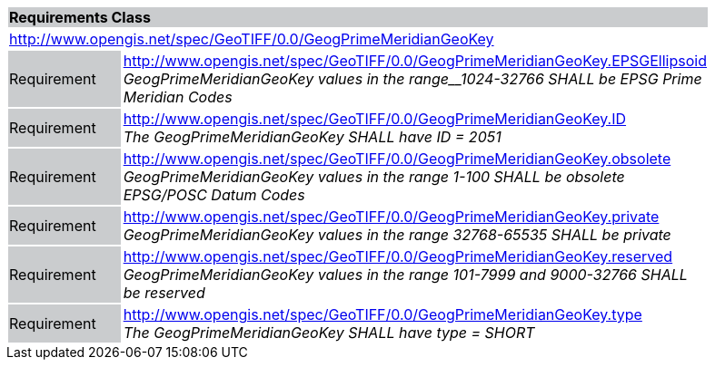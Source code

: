 [cols="1,4",width="90%"]
|===
2+|*Requirements Class* {set:cellbgcolor:#CACCCE}
2+|http://www.opengis.net/spec/GeoTIFF/0.0/GeogPrimeMeridianGeoKey 
{set:cellbgcolor:#FFFFFF}

|Requirement {set:cellbgcolor:#CACCCE}
|http://www.opengis.net/spec/GeoTIFF/0.0/GeogPrimeMeridianGeoKey.EPSGEllipsoid +
_GeogPrimeMeridianGeoKey values in the range__1024-32766 SHALL be EPSG Prime Meridian Codes_
{set:cellbgcolor:#FFFFFF}

|Requirement {set:cellbgcolor:#CACCCE}
|http://www.opengis.net/spec/GeoTIFF/0.0/GeogPrimeMeridianGeoKey.ID +
_The GeogPrimeMeridianGeoKey SHALL have ID = 2051_
{set:cellbgcolor:#FFFFFF}

|Requirement {set:cellbgcolor:#CACCCE}
|http://www.opengis.net/spec/GeoTIFF/0.0/GeogPrimeMeridianGeoKey.obsolete +
_GeogPrimeMeridianGeoKey values in the range 1-100 SHALL be obsolete EPSG/POSC Datum Codes_
{set:cellbgcolor:#FFFFFF}

|Requirement {set:cellbgcolor:#CACCCE}
|http://www.opengis.net/spec/GeoTIFF/0.0/GeogPrimeMeridianGeoKey.private +
_GeogPrimeMeridianGeoKey values in the range 32768-65535 SHALL be private_
{set:cellbgcolor:#FFFFFF}

|Requirement {set:cellbgcolor:#CACCCE}
|http://www.opengis.net/spec/GeoTIFF/0.0/GeogPrimeMeridianGeoKey.reserved +
_GeogPrimeMeridianGeoKey values in the range 101-7999 and 9000-32766 SHALL be reserved_
{set:cellbgcolor:#FFFFFF}

|Requirement {set:cellbgcolor:#CACCCE}
|http://www.opengis.net/spec/GeoTIFF/0.0/GeogPrimeMeridianGeoKey.type +
_The GeogPrimeMeridianGeoKey SHALL have type = SHORT_
{set:cellbgcolor:#FFFFFF}
|===
